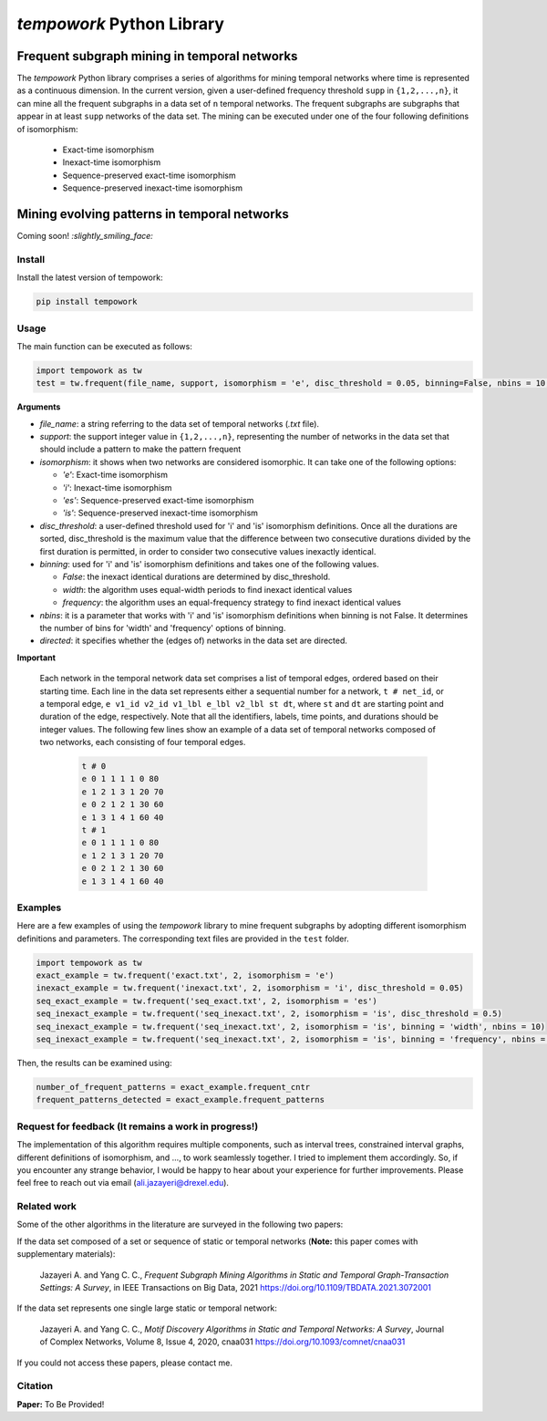 ###########################
*tempowork* Python Library
###########################

--------------------------------------------------
 Frequent subgraph mining in temporal networks
--------------------------------------------------

The *tempowork* Python library comprises a series of algorithms for mining temporal networks where time is represented as a continuous dimension. In the current version, given a user-defined frequency threshold ``supp`` in  ``{1,2,...,n}``, it can mine all the frequent subgraphs in a data set of ``n`` temporal networks. The frequent subgraphs are subgraphs that appear in at least ``supp`` networks of the data set. The mining can be executed under one of the four following definitions of isomorphism: 

	* Exact-time isomorphism
	* Inexact-time isomorphism
	* Sequence-preserved exact-time isomorphism
	* Sequence-preserved inexact-time isomorphism

--------------------------------------------------
 Mining evolving patterns in temporal networks
--------------------------------------------------
Coming soon! `:slightly_smiling_face:`

*************
Install
*************

Install the latest version of tempowork:

.. code-block:: python

	pip install tempowork

*************
Usage
*************

The main function can be executed as follows:

.. code-block:: python

	import tempowork as tw
	test = tw.frequent(file_name, support, isomorphism = 'e', disc_threshold = 0.05, binning=False, nbins = 10, directed = False)

**Arguments**

* *file_name*: a string referring to the data set of temporal networks (`.txt` file). 
* *support*: the support integer value in ``{1,2,...,n}``, representing the number of networks in the data set that should include a pattern to make the pattern frequent
* *isomorphism*: it shows when two networks are considered isomorphic. It can take one of the following options: 

  * *'e'*: Exact-time isomorphism
  * *'i'*: Inexact-time isomorphism
  * *'es'*: Sequence-preserved exact-time isomorphism
  * *'is'*: Sequence-preserved inexact-time isomorphism

* *disc_threshold*: a user-defined threshold used for 'i' and 'is' isomorphism definitions. Once all the durations are sorted, disc_threshold is the maximum value that the difference between two consecutive durations divided by the first duration is permitted, in order to consider two consecutive values inexactly identical.
* *binning*: used for 'i' and 'is' isomorphism definitions and takes one of the following values.

  * *False*: the inexact identical durations are determined by disc_threshold.
  * *width*: the algorithm uses equal-width periods to find inexact identical values
  * *frequency*:  the algorithm uses an equal-frequency strategy to find inexact identical values

* *nbins*: it is a parameter that works with 'i' and 'is' isomorphism definitions when binning is not False. It determines the number of bins for 'width' and 'frequency' options of binning.
* *directed*: it specifies whether the (edges of) networks in the data set are directed. 


**Important**

	Each network in the temporal network data set comprises a list of temporal edges, ordered based on their starting time. Each line in the data set represents either a sequential number for a network, ``t # net_id``, or a temporal edge, ``e v1_id v2_id v1_lbl e_lbl v2_lbl st dt``, where ``st`` and ``dt`` are starting point and duration of the edge, respectively. Note that all the identifiers, labels, time points, and durations should be integer values. The following few lines show an example of a data set of temporal networks composed of two networks, each consisting of four temporal edges.
   
		.. code-block:: python
		
			t # 0
			e 0 1 1 1 1 0 80
			e 1 2 1 3 1 20 70
			e 0 2 1 2 1 30 60
			e 1 3 1 4 1 60 40
			t # 1
			e 0 1 1 1 1 0 80
			e 1 2 1 3 1 20 70
			e 0 2 1 2 1 30 60
			e 1 3 1 4 1 60 40
		
*************
Examples
*************

Here are a few examples of using the `tempowork` library to mine frequent subgraphs by adopting different isomorphism definitions and parameters. The corresponding text files are provided in the ``test`` folder.

.. code-block:: python

	import tempowork as tw
	exact_example = tw.frequent('exact.txt', 2, isomorphism = 'e')
	inexact_example = tw.frequent('inexact.txt', 2, isomorphism = 'i', disc_threshold = 0.05)
	seq_exact_example = tw.frequent('seq_exact.txt', 2, isomorphism = 'es')
	seq_inexact_example = tw.frequent('seq_inexact.txt', 2, isomorphism = 'is', disc_threshold = 0.5)
	seq_inexact_example = tw.frequent('seq_inexact.txt', 2, isomorphism = 'is', binning = 'width', nbins = 10)
	seq_inexact_example = tw.frequent('seq_inexact.txt', 2, isomorphism = 'is', binning = 'frequency', nbins = 10)


Then, the results can be examined using:

.. code-block:: python

	number_of_frequent_patterns = exact_example.frequent_cntr
	frequent_patterns_detected = exact_example.frequent_patterns


*******************************************************
Request for feedback (It remains a work in progress!)
*******************************************************

The implementation of this algorithm requires multiple components, such as interval trees, constrained interval graphs, different definitions of isomorphism, and ..., to work seamlessly together. I tried to implement them accordingly. So, if you encounter any strange behavior, I would be happy to hear about your experience for further improvements. Please feel free to reach out via email (ali.jazayeri@drexel.edu).


*************
Related work
*************
Some of the other algorithms in the literature are surveyed in the following two papers:

If the data set composed of a set or sequence of static or temporal networks (**Note:** this paper comes with supplementary materials):

	Jazayeri A. and Yang C. C., *Frequent Subgraph Mining Algorithms in Static and Temporal Graph-Transaction Settings: A Survey*, in IEEE Transactions on Big Data, 2021
	https://doi.org/10.1109/TBDATA.2021.3072001

If the data set represents one single large static or temporal network:
	
	Jazayeri A. and Yang C. C., *Motif Discovery Algorithms in Static and Temporal Networks: A Survey*, Journal of Complex Networks, Volume 8, Issue 4, 2020, cnaa031
	https://doi.org/10.1093/comnet/cnaa031

If you could not access these papers, please contact me.

*************
Citation
*************

**Paper:** To Be Provided!
